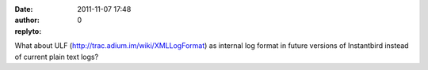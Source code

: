 :date: 2011-11-07 17:48
:author:  
:replyto: 0

What about ULF (http://trac.adium.im/wiki/XMLLogFormat) as internal log format in future versions of Instantbird instead of current plain text logs?
